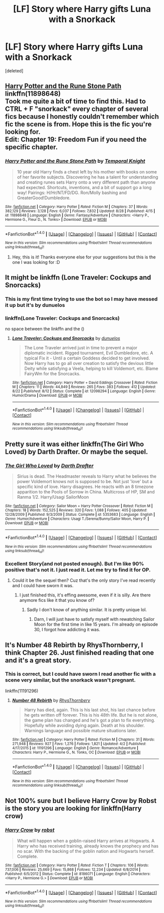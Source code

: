 #+TITLE: [LF] Story where Harry gifts Luna with a Snorkack

* [LF] Story where Harry gifts Luna with a Snorkack
:PROPERTIES:
:Score: 5
:DateUnix: 1472778331.0
:DateShort: 2016-Sep-02
:FlairText: Request
:END:
[deleted]


** [[https://www.fanfiction.net/s/11898648/1/Harry-Potter-and-the-Rune-Stone-Path][Harry Potter and the Rune Stone Path]]\\
linkffn(11898648)\\
Took me quite a bit of time to find this. Had to CTRL + F "snorkack" every chapter of several fics because I honestly couldn't remember which fic the scene is from. Hope this is the fic you're looking for.\\
Edit: Chapter 19: Freedom Fun if you need the specific chapter.
:PROPERTIES:
:Author: Raishuu
:Score: 3
:DateUnix: 1472799420.0
:DateShort: 2016-Sep-02
:END:

*** [[http://www.fanfiction.net/s/11898648/1/][*/Harry Potter and the Rune Stone Path/*]] by [[https://www.fanfiction.net/u/1057022/Temporal-Knight][/Temporal Knight/]]

#+begin_quote
  10 year old Harry finds a chest left by his mother with books on some of her favorite subjects. Discovering he has a talent for understanding and creating runes sets Harry onto a very different path than anyone had expected. Shortcuts, inventions, and a bit of support go a long way! Pairings: H/Hr/NT/FD/DG. Ron/Molly bashing and GreaterGood!Dumbledore.
#+end_quote

^{/Site/: [[http://www.fanfiction.net/][fanfiction.net]] *|* /Category/: Harry Potter *|* /Rated/: Fiction M *|* /Chapters/: 37 *|* /Words/: 382,129 *|* /Reviews/: 3,128 *|* /Favs/: 6,037 *|* /Follows/: 7,832 *|* /Updated/: 8/28 *|* /Published/: 4/15 *|* /id/: 11898648 *|* /Language/: English *|* /Genre/: Fantasy/Adventure *|* /Characters/: <Harry P., Hermione G., Fleur D., N. Tonks> *|* /Download/: [[http://www.ff2ebook.com/old/ffn-bot/index.php?id=11898648&source=ff&filetype=epub][EPUB]] or [[http://www.ff2ebook.com/old/ffn-bot/index.php?id=11898648&source=ff&filetype=mobi][MOBI]]}

--------------

*FanfictionBot*^{1.4.0} *|* [[[https://github.com/tusing/reddit-ffn-bot/wiki/Usage][Usage]]] | [[[https://github.com/tusing/reddit-ffn-bot/wiki/Changelog][Changelog]]] | [[[https://github.com/tusing/reddit-ffn-bot/issues/][Issues]]] | [[[https://github.com/tusing/reddit-ffn-bot/][GitHub]]] | [[[https://www.reddit.com/message/compose?to=tusing][Contact]]]

^{/New in this version: Slim recommendations using/ ffnbot!slim! /Thread recommendations using/ linksub(thread_id)!}
:PROPERTIES:
:Author: FanfictionBot
:Score: 1
:DateUnix: 1472799425.0
:DateShort: 2016-Sep-02
:END:

**** Hey, this is it! Thanks everyone else for your suggestions but this is the one I was looking for :D
:PROPERTIES:
:Author: AretePhoenix
:Score: 2
:DateUnix: 1472831064.0
:DateShort: 2016-Sep-02
:END:


** It might be linkffn (Lone Traveler: Cockups and Snorcacks)
:PROPERTIES:
:Author: Angel2016Curves
:Score: 2
:DateUnix: 1472783252.0
:DateShort: 2016-Sep-02
:END:

*** This is my first time trying to use the bot so I may have messed it up but it's by dunuelos
:PROPERTIES:
:Author: Angel2016Curves
:Score: 2
:DateUnix: 1472783370.0
:DateShort: 2016-Sep-02
:END:


*** linkffn(Lone Traveler: Cockups and Snorcacks)

no space between the linkffn and the ()
:PROPERTIES:
:Author: diraniola
:Score: 1
:DateUnix: 1472783672.0
:DateShort: 2016-Sep-02
:END:

**** [[http://www.fanfiction.net/s/12098294/1/][*/Lone Traveler: Cockups and Snorcacks/*]] by [[https://www.fanfiction.net/u/2198557/dunuelos][/dunuelos/]]

#+begin_quote
  The Lone Traveler arrived just in time to prevent a major diplomatic incident. Rigged tournament, Evil Dumbledore, etc. A typical Fix it - Until a certain Goddess decided to get involved. Now Harry has to go all over creation to satisfy the devious little Deity while satisfying a Veela, helping to kill Voldemort, etc. Blame FairyWm for the Snorcacks.
#+end_quote

^{/Site/: [[http://www.fanfiction.net/][fanfiction.net]] *|* /Category/: Harry Potter + David Eddings Crossover *|* /Rated/: Fiction M *|* /Chapters/: 11 *|* /Words/: 44,849 *|* /Reviews/: 265 *|* /Favs/: 383 *|* /Follows/: 412 *|* /Updated/: 8/22 *|* /Published/: 8/12 *|* /Status/: Complete *|* /id/: 12098294 *|* /Language/: English *|* /Genre/: Humor/Drama *|* /Download/: [[http://www.ff2ebook.com/old/ffn-bot/index.php?id=12098294&source=ff&filetype=epub][EPUB]] or [[http://www.ff2ebook.com/old/ffn-bot/index.php?id=12098294&source=ff&filetype=mobi][MOBI]]}

--------------

*FanfictionBot*^{1.4.0} *|* [[[https://github.com/tusing/reddit-ffn-bot/wiki/Usage][Usage]]] | [[[https://github.com/tusing/reddit-ffn-bot/wiki/Changelog][Changelog]]] | [[[https://github.com/tusing/reddit-ffn-bot/issues/][Issues]]] | [[[https://github.com/tusing/reddit-ffn-bot/][GitHub]]] | [[[https://www.reddit.com/message/compose?to=tusing][Contact]]]

^{/New in this version: Slim recommendations using/ ffnbot!slim! /Thread recommendations using/ linksub(thread_id)!}
:PROPERTIES:
:Author: FanfictionBot
:Score: 1
:DateUnix: 1472783694.0
:DateShort: 2016-Sep-02
:END:


** Pretty sure it was either linkffn(The Girl Who Loved) by Darth Drafter. Or maybe the sequel.
:PROPERTIES:
:Author: ghostboy138
:Score: 2
:DateUnix: 1472784039.0
:DateShort: 2016-Sep-02
:END:

*** [[http://www.fanfiction.net/s/5353683/1/][*/The Girl Who Loved/*]] by [[https://www.fanfiction.net/u/1933697/Darth-Drafter][/Darth Drafter/]]

#+begin_quote
  Sirius is dead. The Headmaster reveals to Harry what he believes the power Voldemort knows not is supposed to be. Not just 'love' but a specific kind of love. Harry disagrees. He reacts with an 8 timezone apparition to the Pools of Sorrow in China. Multicross of HP, SM and Ranma 1/2. Harry/Usagi SailorMoon
#+end_quote

^{/Site/: [[http://www.fanfiction.net/][fanfiction.net]] *|* /Category/: Sailor Moon + Harry Potter Crossover *|* /Rated/: Fiction M *|* /Chapters/: 18 *|* /Words/: 152,525 *|* /Reviews/: 320 *|* /Favs/: 1,088 *|* /Follows/: 405 *|* /Updated/: 12/28/2009 *|* /Published/: 9/3/2009 *|* /Status/: Complete *|* /id/: 5353683 *|* /Language/: English *|* /Genre/: Humor/Adventure *|* /Characters/: Usagi T./Serena/Bunny/Sailor Moon, Harry P. *|* /Download/: [[http://www.ff2ebook.com/old/ffn-bot/index.php?id=5353683&source=ff&filetype=epub][EPUB]] or [[http://www.ff2ebook.com/old/ffn-bot/index.php?id=5353683&source=ff&filetype=mobi][MOBI]]}

--------------

*FanfictionBot*^{1.4.0} *|* [[[https://github.com/tusing/reddit-ffn-bot/wiki/Usage][Usage]]] | [[[https://github.com/tusing/reddit-ffn-bot/wiki/Changelog][Changelog]]] | [[[https://github.com/tusing/reddit-ffn-bot/issues/][Issues]]] | [[[https://github.com/tusing/reddit-ffn-bot/][GitHub]]] | [[[https://www.reddit.com/message/compose?to=tusing][Contact]]]

^{/New in this version: Slim recommendations using/ ffnbot!slim! /Thread recommendations using/ linksub(thread_id)!}
:PROPERTIES:
:Author: FanfictionBot
:Score: 3
:DateUnix: 1472784063.0
:DateShort: 2016-Sep-02
:END:


*** Excellent Story(and not posted enough). But I'm like 90% positive that's not it. I just read it. Let me try to find it for OP.
:PROPERTIES:
:Author: ChaoQueen
:Score: 1
:DateUnix: 1472798221.0
:DateShort: 2016-Sep-02
:END:

**** Could it be the sequel then? Cuz that's the only story I've read recently and I could have sworn it was.
:PROPERTIES:
:Author: ghostboy138
:Score: 2
:DateUnix: 1472842003.0
:DateShort: 2016-Sep-02
:END:

***** I just finished this, it's effing awesome, even if it is silly. Are there anymore fics like it that you know of?
:PROPERTIES:
:Author: Brynjolf-of-Riften
:Score: 1
:DateUnix: 1473140248.0
:DateShort: 2016-Sep-06
:END:

****** Sadly I don't know of anything similar. It is pretty unique lol.
:PROPERTIES:
:Author: ghostboy138
:Score: 1
:DateUnix: 1473143513.0
:DateShort: 2016-Sep-06
:END:

******* Darn, I will just have to satisfy myself with rewatching Sailor Moon for the first time in like 15 years. I'm already on episode 30, I forgot how addicting it was.
:PROPERTIES:
:Author: Brynjolf-of-Riften
:Score: 1
:DateUnix: 1473149055.0
:DateShort: 2016-Sep-06
:END:


** It's Number 48 Rebirth by RhysThornberry, I think Chapter 26. Just finished reading that one and it's a great story.
:PROPERTIES:
:Author: DanteDeLaMort
:Score: 2
:DateUnix: 1472796745.0
:DateShort: 2016-Sep-02
:END:

*** This is correct, but I could have sworn I read another fic with a scene very similar, but the snorkack wasn't pregnant.

linkffn(11191296)
:PROPERTIES:
:Author: ChaoQueen
:Score: 1
:DateUnix: 1472798579.0
:DateShort: 2016-Sep-02
:END:

**** [[http://www.fanfiction.net/s/11191296/1/][*/Number 48 Rebirth/*]] by [[https://www.fanfiction.net/u/5962460/RhysThornbery][/RhysThornbery/]]

#+begin_quote
  Harry has died, again. This is his last shot, his last chance before he gets written off forever. This is his 48th life. But he is not alone, the game plan has changed and he's got a plan to fix everything. Hopefully while avoiding dying again. Death at his shoulder. Warnings language and possible mature situations later.
#+end_quote

^{/Site/: [[http://www.fanfiction.net/][fanfiction.net]] *|* /Category/: Harry Potter *|* /Rated/: Fiction M *|* /Chapters/: 31 *|* /Words/: 271,948 *|* /Reviews/: 927 *|* /Favs/: 1,276 *|* /Follows/: 1,821 *|* /Updated/: 4/2 *|* /Published/: 4/17/2015 *|* /id/: 11191296 *|* /Language/: English *|* /Genre/: Romance/Adventure *|* /Characters/: Harry P., Hermione G., N. Tonks, OC *|* /Download/: [[http://www.ff2ebook.com/old/ffn-bot/index.php?id=11191296&source=ff&filetype=epub][EPUB]] or [[http://www.ff2ebook.com/old/ffn-bot/index.php?id=11191296&source=ff&filetype=mobi][MOBI]]}

--------------

*FanfictionBot*^{1.4.0} *|* [[[https://github.com/tusing/reddit-ffn-bot/wiki/Usage][Usage]]] | [[[https://github.com/tusing/reddit-ffn-bot/wiki/Changelog][Changelog]]] | [[[https://github.com/tusing/reddit-ffn-bot/issues/][Issues]]] | [[[https://github.com/tusing/reddit-ffn-bot/][GitHub]]] | [[[https://www.reddit.com/message/compose?to=tusing][Contact]]]

^{/New in this version: Slim recommendations using/ ffnbot!slim! /Thread recommendations using/ linksub(thread_id)!}
:PROPERTIES:
:Author: FanfictionBot
:Score: 2
:DateUnix: 1472798600.0
:DateShort: 2016-Sep-02
:END:


** Not 100% sure but I believe Harry Crow by Robst is the story you are looking for linkffn(Harry crow)
:PROPERTIES:
:Author: Swimmer1988
:Score: 1
:DateUnix: 1472829455.0
:DateShort: 2016-Sep-02
:END:

*** [[http://www.fanfiction.net/s/8186071/1/][*/Harry Crow/*]] by [[https://www.fanfiction.net/u/1451358/robst][/robst/]]

#+begin_quote
  What will happen when a goblin-raised Harry arrives at Hogwarts. A Harry who has received training, already knows the prophecy and has no scar. With the backing of the goblin nation and Hogwarts herself. Complete.
#+end_quote

^{/Site/: [[http://www.fanfiction.net/][fanfiction.net]] *|* /Category/: Harry Potter *|* /Rated/: Fiction T *|* /Chapters/: 106 *|* /Words/: 737,006 *|* /Reviews/: 25,669 *|* /Favs/: 15,868 *|* /Follows/: 12,234 *|* /Updated/: 6/8/2014 *|* /Published/: 6/5/2012 *|* /Status/: Complete *|* /id/: 8186071 *|* /Language/: English *|* /Characters/: <Harry P., Hermione G.> *|* /Download/: [[http://www.ff2ebook.com/old/ffn-bot/index.php?id=8186071&source=ff&filetype=epub][EPUB]] or [[http://www.ff2ebook.com/old/ffn-bot/index.php?id=8186071&source=ff&filetype=mobi][MOBI]]}

--------------

*FanfictionBot*^{1.4.0} *|* [[[https://github.com/tusing/reddit-ffn-bot/wiki/Usage][Usage]]] | [[[https://github.com/tusing/reddit-ffn-bot/wiki/Changelog][Changelog]]] | [[[https://github.com/tusing/reddit-ffn-bot/issues/][Issues]]] | [[[https://github.com/tusing/reddit-ffn-bot/][GitHub]]] | [[[https://www.reddit.com/message/compose?to=tusing][Contact]]]

^{/New in this version: Slim recommendations using/ ffnbot!slim! /Thread recommendations using/ linksub(thread_id)!}
:PROPERTIES:
:Author: FanfictionBot
:Score: 1
:DateUnix: 1472829511.0
:DateShort: 2016-Sep-02
:END:
